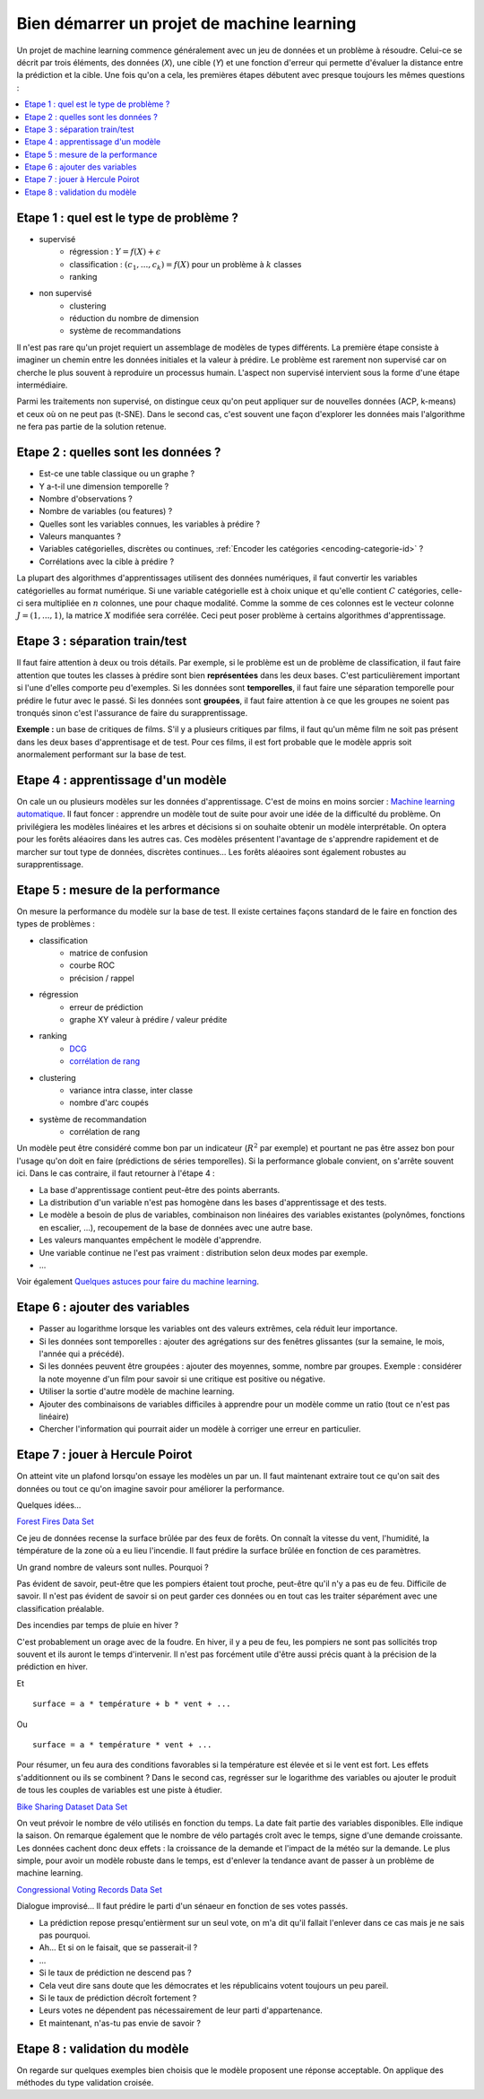 
.. _l-debutermlprojet:

Bien démarrer un projet de machine learning
===========================================

.. index:: projet, machine learning, démarrage

Un projet de machine learning commence généralement avec un jeu de données et un problème à résoudre.
Celui-ce se décrit par trois éléments, des données (*X*), une cible (*Y*) et une fonction d'erreur
qui permette d'évaluer la distance entre la prédiction et la cible.
Une fois qu'on a cela, les premières étapes débutent avec presque toujours les mêmes questions :

.. contents::
    :local:

Etape 1 : quel est le type de problème ?
++++++++++++++++++++++++++++++++++++++++

* supervisé
    * régression : :math:`Y = f(X) + \epsilon`
    * classification : :math:`(c_1,...,c_k) = f(X)` pour un problème à :math:`k` classes
    * ranking
* non supervisé
    * clustering
    * réduction du nombre de dimension
    * système de recommandations

Il n'est pas rare qu'un projet requiert un assemblage de modèles de types différents.
La première étape consiste à imaginer un chemin entre les données initiales
et la valeur à prédire. Le problème est rarement non supervisé car on cherche le plus
souvent à reproduire un processus humain. L'aspect non supervisé intervient
sous la forme d'une étape intermédiaire.

Parmi les traitements non supervisé, on distingue ceux qu'on peut appliquer
sur de nouvelles données (ACP, k-means) et ceux où on ne peut pas
(t-SNE). Dans le second cas, c'est souvent une façon d'explorer les données mais
l'algorithme ne fera pas partie de la solution retenue.

Etape 2 : quelles sont les données ?
++++++++++++++++++++++++++++++++++++

* Est-ce une table classique ou un graphe ?
* Y a-t-il une dimension temporelle ?
* Nombre d'observations ?
* Nombre de variables (ou features) ?
* Quelles sont les variables connues, les variables à prédire ?
* Valeurs manquantes ?
* Variables catégorielles, discrètes ou continues,
  :ref:`Encoder les catégories <encoding-categorie-id>` ?
* Corrélations avec la cible à prédire ?

La plupart des algorithmes d'apprentissages utilisent des données numériques,
il faut convertir les variables catégorielles au format numérique.
Si une variable catégorielle est à choix unique et qu'elle contient :math:`C` catégories,
celle-ci sera multipliée en :math:`n` colonnes, une pour chaque modalité. Comme la somme de
ces colonnes est le vecteur colonne :math:`J=(1,...,1)`, la matrice :math:`X` modifiée sera corrélée.
Ceci peut poser problème à certains algorithmes d'apprentissage.

Etape 3 : séparation train/test
+++++++++++++++++++++++++++++++

Il faut faire attention à deux ou trois détails. Par exemple, si le problème est un de problème
de classification, il faut faire attention que toutes les classes à prédire sont bien **représentées**
dans les deux bases. C'est particulièrement important si l'une d'elles comporte peu d'exemples.
Si les données sont **temporelles**, il faut faire une séparation temporelle pour prédire
le futur avec le passé. Si les données sont **groupées**, il faut faire attention à ce que
les groupes ne soient pas tronqués sinon c'est l'assurance de faire du surapprentissage.

**Exemple :** un base de critiques de films.
S'il y a plusieurs critiques par films, il faut qu'un même film
ne soit pas présent dans les deux bases d'apprentisage et de test.
Pour ces films, il est fort probable que le modèle appris soit anormalement
performant sur la base de test.

Etape 4 : apprentissage d'un modèle
+++++++++++++++++++++++++++++++++++

On cale un ou plusieurs modèles sur les données d'apprentissage.
C'est de moins en moins sorcier :
`Machine learning automatique <http://www.xavierdupre.fr/blog/2015-12-11_nojs.html>`_.
Il faut foncer : apprendre un modèle tout de suite pour avoir une idée de la
difficulté du problème. On privilégiera les modèles linéaires et les arbres et décisions
si on souhaite obtenir un modèle interprétable. On optera pour les forêts aléaoires dans les autres cas.
Ces modèles présentent l'avantage de s'apprendre rapidement et de marcher sur tout type de données,
discrètes continues... Les forêts aléaoires sont également robustes au surapprentissage.

Etape 5 : mesure de la performance
++++++++++++++++++++++++++++++++++

On mesure la performance du modèle sur la base de test. Il existe certaines façons standard de le faire en
fonction des types de problèmes :

* classification
    * matrice de confusion
    * courbe ROC
    * précision / rappel
* régression
    * erreur de prédiction
    * graphe XY valeur à prédire / valeur prédite
* ranking
    * `DCG <http://en.wikipedia.org/wiki/Discounted_cumulative_gain>`_
    * `corrélation de rang <http://en.wikipedia.org/wiki/Rank_correlation>`_
* clustering
    * variance intra classe, inter classe
    * nombre d'arc coupés
* système de recommandation
    * corrélation de rang

Un modèle peut être considéré comme bon par un indicateur (:math:`R^2` par exemple)
et pourtant ne pas être assez bon pour l'usage qu'on doit en faire
(prédictions de séries temporelles).
Si la performance globale convient, on s'arrête souvent ici.
Dans le cas contraire, il faut retourner à l'étape 4 :

* La base d'apprentissage contient peut-être des points aberrants.
* La distribution d'un variable n'est pas homogène dans les bases d'apprentissage et des tests.
* Le modèle a besoin de plus de variables,
  combinaison non linéaires des variables existantes (polynômes, fonctions en escalier, ...),
  recoupement de la base de données avec une autre base.
* Les valeurs manquantes empêchent le modèle d'apprendre.
* Une variable continue ne l'est pas vraiment : distribution selon deux modes par exemple.
* ...

Voir également `Quelques astuces pour faire du machine learning <http://www.xavierdupre.fr/blog/2014-03-28_nojs.html>`_.

Etape 6 : ajouter des variables
+++++++++++++++++++++++++++++++

* Passer au logarithme lorsque les variables ont des valeurs extrêmes,
  cela réduit leur importance.
* Si les données sont temporelles : ajouter des agrégations sur des fenêtres glissantes
  (sur la semaine, le mois, l'année qui a précédé).
* Si les données peuvent être groupées : ajouter des moyennes, somme, nombre par groupes.
  Exemple : considérer la note moyenne d'un film pour savoir si une critique est positive
  ou négative.
* Utiliser la sortie d'autre modèle de machine learning.
* Ajouter des combinaisons de variables difficiles à apprendre pour un modèle
  comme un ratio (tout ce n'est pas linéaire)
* Chercher l'information qui pourrait aider un modèle à corriger une erreur en particulier.

Etape 7 : jouer à Hercule Poirot
++++++++++++++++++++++++++++++++

On atteint vite un plafond lorsqu'on essaye les modèles un par un.
Il faut maintenant extraire tout ce qu'on sait des données ou tout ce qu'on imagine savoir
pour améliorer la performance.

Quelques idées...

`Forest Fires Data Set <https://archive.ics.uci.edu/ml/datasets/Forest+Fires>`_

Ce jeu de données recense la surface brûlée par des feux de forêts.
On connaît la vitesse du vent, l'humidité, la témpérature de la zone où a eu lieu
l'incendie. Il faut prédire  la surface brûlée en fonction de ces paramètres.

Un grand nombre de valeurs sont nulles. Pourquoi ?

Pas évident de savoir, peut-être que les pompiers étaient tout proche,
peut-être qu'il n'y a pas eu de feu. Difficile de savoir. Il n'est pas évident de savoir si on peut
garder ces données ou en tout cas les traiter séparément avec une classification préalable.

Des incendies par temps de pluie en hiver ?

C'est probablement un orage avec de la foudre. En hiver, il y a peu de feu, les pompiers ne sont
pas sollicités trop souvent et ils auront le temps d'intervenir. Il n'est pas
forcément utile d'être aussi précis quant à la précision de la prédiction en hiver.

Et ::

    surface = a * température + b * vent + ...

Ou ::

    surface = a * température * vent + ...

Pour résumer, un feu aura des conditions favorables si la température
est élevée et si le vent est fort. Les effets s'additionnent ou ils
se combinent ? Dans le second cas, regrésser sur le logarithme des variables
ou ajouter le produit de tous les couples de variables est une piste à étudier.

`Bike Sharing Dataset Data Set <https://archive.ics.uci.edu/ml/datasets/Bike+Sharing+Dataset>`_

On veut prévoir le nombre de vélo utilisés en fonction du temps.
La date fait partie des variables disponibles. Elle indique la saison.
On remarque également que le nombre de vélo partagés croît avec le temps,
signe d'une demande croissante. Les données cachent donc deux effets : la croissance
de la demande et l'impact de la météo sur la demande. Le plus simple,
pour avoir un modèle robuste dans le temps, est d'enlever la tendance
avant de passer à un problème de machine learning.

`Congressional Voting Records Data Set <https://archive.ics.uci.edu/ml/datasets/Congressional+Voting+Records>`_

Dialogue improvisé... Il faut prédire le parti d'un sénaeur en fonction de ses votes passés.

* La prédiction repose presqu'entièrment sur un seul vote,
  on m'a dit qu'il fallait l'enlever dans ce cas mais je ne sais pas pourquoi.
* Ah... Et si on le faisait, que se passerait-il ?
* ...
* Si le taux de prédiction ne descend pas ?
* Cela veut dire sans doute que les démocrates et les républicains votent toujours un peu pareil.
* Si le taux de prédiction décroît fortement ?
* Leurs votes ne dépendent pas nécessairement de leur parti d'appartenance.
* Et maintenant, n'as-tu pas envie de savoir ?

Etape 8 : validation du modèle
++++++++++++++++++++++++++++++

On regarde sur quelques exemples bien choisis que le modèle proposent une réponse acceptable.
On applique des méthodes du type validation croisée.
